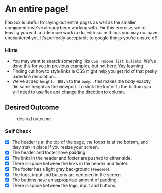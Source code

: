 * An entire page!

Flexbox is useful for laying out entire pages as well as the smaller
components we've already been working with. For this exercise, we're
leaving you with a little more work to do, with some things you may not
have encountered yet. It's perfectly acceptable to google things you're
unsure of!

*** Hints

- You may want to search something like =CSS remove list bullets=. We've
  done this for you in previous examples, but not here. Yay learning.
- Finding out how to style links in CSS might help you get rid of that
  pesky underline decoration...
- We've added =height: 100vh= to the =body=... this makes the body
  exactly the same height as the viewport. To stick the footer to the
  bottom you will need to use flex and change the direction to column.

** Desired Outcome

#+caption: desired outcome
[[./desired-outcome.png]]

*** Self Check

- [X] The header is at the top of the page, the footer is at the bottom, and they stay in place if you resize your screen.
- [X] The header and footer have padding.
- [X] The links in the header and footer are pushed to either side.
- [X] There is space between the links in the header and footer.
- [X] The footer has a light gray background (=#eeeeee=).
- [X] The logo, input and buttons are centered in the screen.
- [X] The buttons have an appropriate amount of padding.
- [X] There is space between the logo, input and buttons.
